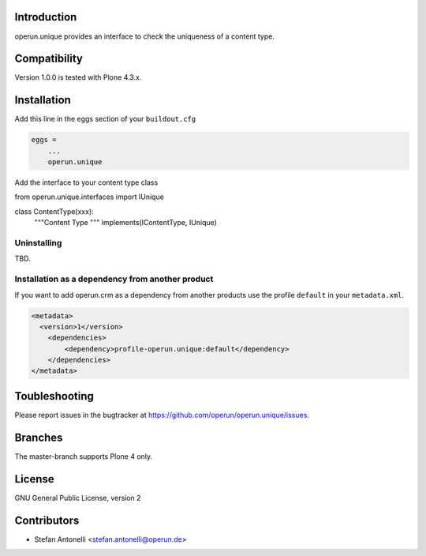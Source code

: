 Introduction
============

operun.unique provides an interface to check the uniqueness of a content type.


Compatibility
=============

Version 1.0.0 is tested with Plone 4.3.x.


Installation
============

Add this line in the eggs section of your ``buildout.cfg``

.. code:: ini

    eggs =
        ...
        operun.unique


Add the interface to your content type class

.. code:: python

from operun.unique.interfaces import IUnique

class ContentType(xxx):
	"""Content Type
	"""
	implements(IContentType, IUnique)


Uninstalling
------------

TBD.


Installation as a dependency from another product
-------------------------------------------------

If you want to add operun.crm as a dependency from another products use the profile ``default`` in your ``metadata.xml``.

.. code:: xml

    <metadata>
      <version>1</version>
        <dependencies>
            <dependency>profile-operun.unique:default</dependency>
        </dependencies>
    </metadata>


Toubleshooting
==============

Please report issues in the bugtracker at https://github.com/operun/operun.unique/issues.


Branches
========

The master-branch supports Plone 4 only.


License
=======

GNU General Public License, version 2


Contributors
============

* Stefan Antonelli <stefan.antonelli@operun.de>
